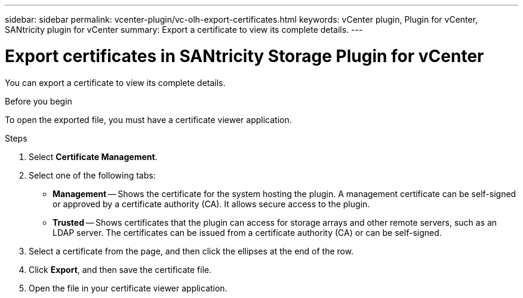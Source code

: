 ---
sidebar: sidebar
permalink: vcenter-plugin/vc-olh-export-certificates.html
keywords: vCenter plugin, Plugin for vCenter, SANtricity plugin for vCenter
summary: Export a certificate to view its complete details.
---

= Export certificates in SANtricity Storage Plugin for vCenter
:hardbreaks:
:nofooter:
:icons: font
:linkattrs:
:imagesdir: ../media/

[.lead]
You can export a certificate to view its complete details.

.Before you begin

To open the exported file, you must have a certificate viewer application.

.Steps

. Select *Certificate Management*.
. Select one of the following tabs:

** *Management* -- Shows the certificate for the system hosting the plugin. A management certificate can be self-signed or approved by a certificate authority (CA). It allows secure access to the plugin.
** *Trusted* -- Shows certificates that the plugin can access for storage arrays and other remote servers, such as an LDAP server. The certificates can be issued from a certificate authority (CA) or can be self-signed.

. Select a certificate from the page, and then click the ellipses at the end of the row.
. Click *Export*, and then save the certificate file.
. Open the file in your certificate viewer application.

